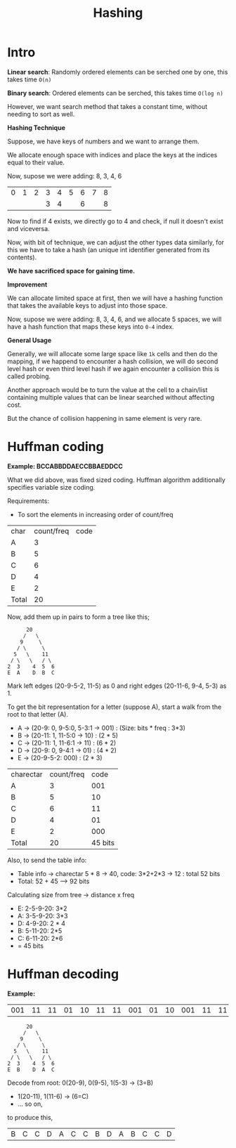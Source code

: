 #+TITLE: Hashing

* Intro
*Linear search*: Randomly ordered elements can be serched one by one, this takes time ~O(n)~

*Binary search*: Ordered elements can be serched, this takes time ~O(log n)~

However,  we want search method that takes a constant time, without needing to sort as well.

*Hashing Technique*

Suppose, we have keys of numbers and we want to arrange them.

We allocate enough space with indices and place the keys at the indices equal to their value.

Now, supose we were adding: 8, 3, 4, 6

| 0 | 1 | 2 | 3 | 4 | 5 | 6 | 7 | 8 |
|   |   |   | 3 | 4 |   | 6 |   | 8 |

Now to find if 4 exists, we directly go to 4 and check, if null it doesn't exist and viceversa.

Now, with bit of technique, we can adjust the other types data similarly, for this we have to take a hash (an unique int identifier generated from its contents).

*We have sacrificed space for gaining time.*

*Improvement*

We can allocate limited space at first, then we will have a hashing function that takes the available keys to adjust into those space.

Now, supose we were adding: 8, 3, 4, 6, and we allocate 5 spaces, we will have a hash function that maps these keys into ~0-4~ index.

*General Usage*

Generally, we will allocate some large space like ~1k~ cells and then do the mapping, if we happend to encounter a hash collision, we will do second level hash or even third level hash if we again encounter a collision this is called probing.

Another approach would be to turn the value at the cell to a chain/list containing multiple values that can be linear searched without affecting cost.

But the chance of collision happening in same element is very rare.

* Huffman coding
*Example: BCCABBDDAECCBBAEDDCC*

What we did above, was fixed sized coding. Huffman algorithm additionally specifies variable size coding.

Requirements:
- To sort the elements in increasing order of count/freq

| char  | count/freq | code |
| A     |               3 |      |
| B     |               5 |      |
| C     |               6 |      |
| D     |               4 |      |
| E     |               2 |      |
| Total |              20 |      |

Now, add them up in pairs to form a tree like this;
 #+begin_src text
         20
        /   \
       9     \
      / \     \
     5   \    11
    / \   \   / \
   2  3    4  5  6
   E  A    D  B  C
 #+end_src

Mark left edges (20-9-5-2, 11-5) as 0 and right edges (20-11-6, 9-4, 5-3) as 1.

To get the bit representation for a letter (suppose A), start a walk from the root to that letter (A).
+ A -> (20-9: 0, 9-5:0, 5-3:1 -> 001) : (Size: bits * freq : 3*3)
+ B -> (20-11: 1, 11-5:0 -> 10) : (2 * 5)
+ C -> (20-11: 1, 11-6:1 -> 11) : (6 * 2)
+ D -> (20-9: 0, 9-4:1 -> 01) : (4 * 2)
+ E -> (20-9-5-2: 000) : (2 * 3)

| charectar | count/freq |    code |
| A         |          3 |     001 |
| B         |          5 |      10 |
| C         |          6 |      11 |
| D         |          4 |      01 |
| E         |          2 |     000 |
| Total     |         20 | 45 bits |

Also, to send the table info:
+ Table info -> charectar 5 * 8 -> 40, code: 3*2+2*3 -> 12 : total 52 bits
+ Total: 52 + 45 --> 92 bits

Calculating size from tree -> distance x freq
+ E: 2-5-9-20: 3*2
+  A: 3-5-9-20: 3*3
+ D: 4-9-20: 2 * 4
+ B: 5-11-20: 2*5
+ C: 6-11-20: 2*6
+ = 45 bits

* Huffman decoding
*Example:*
| 001 | 11 | 11 | 01 | 10 | 11 | 11 | 001 | 01 | 10 | 001 | 11 | 11 | 02 |

 #+begin_src text
         20
        /   \
       9     \
      / \     \
     5   \    11
    / \   \   / \
   2  3    4  5  6
   E  B    D  A  C
 #+end_src
Decode from root: 0(20-9), 0(9-5), 1(5-3) -> (3=B)
+ 1(20-11), 1(11-6) -> (6=C)
+ ...  so on,

to produce this,
| B | C | C | D | A | C | C | B | D | A | B | C | C | D |
